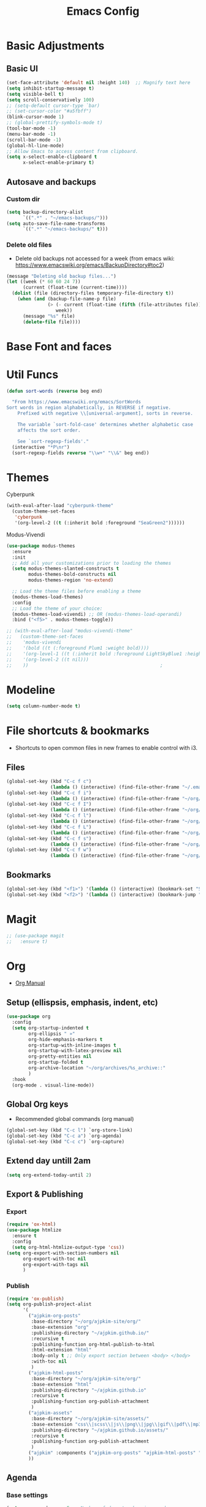 :PROPERTIES:
:ID:       0dc72d79-3d75-42df-bff4-4dc1330fc942
:END:
#+TITLE: Emacs Config
#+STARTUP: overview
:PROPERTIES:
:ID:       2b04f9c4-056e-4885-8bbf-18890db97b87
:END:

* Basic Adjustments
:PROPERTIES:
:ID:       893fa650-5c1d-4b03-b3b0-5220bae56043
:END:
** Basic UI
:PROPERTIES:
:ID:       0224cbdd-9cf9-47a6-ba6e-bcfecbc9a234
:END:
#+BEGIN_SRC emacs-lisp
  (set-face-attribute 'default nil :height 140)  ;; Magnify text here
  (setq inhibit-startup-message t)
  (setq visible-bell t)
  (setq scroll-conservatively 100)
  ;; (setq-default cursor-type `bar)
  ;; (set-cursor-color "#a5fbff")
  (blink-cursor-mode 1)
  ;; (global-prettify-symbols-mode t)
  (tool-bar-mode -1)
  (menu-bar-mode -1)
  (scroll-bar-mode -1)
  (global-hl-line-mode)
  ;; Allow Emacs to access content from clipboard.
  (setq x-select-enable-clipboard t
        x-select-enable-primary t)
#+END_SRC
** Autosave and backups
*** Custom dir
:PROPERTIES:
:ID:       391cefa3-e4c2-407b-bcc3-33883a52d664
:END:
#+BEGIN_SRC emacs-lisp
  (setq backup-directory-alist
        `((".*" . "~/emacs-backups/")))
  (setq auto-save-file-name-transforms
        `((".*" "~/emacs-backups/" t)))
#+END_SRC
*** Delete old files
:PROPERTIES:
:ID:       300373a1-0b3b-4e08-be8b-4c2d8de64411
:END:
- Delete old backups not accessed for a week (from emacs wiki: https://www.emacswiki.org/emacs/BackupDirectory#toc2)
#+BEGIN_SRC emacs-lisp
  (message "Deleting old backup files...")
  (let ((week (* 60 60 24 7))
        (current (float-time (current-time))))
    (dolist (file (directory-files temporary-file-directory t))
      (when (and (backup-file-name-p file)
                 (> (- current (float-time (fifth (file-attributes file))))
                    week))
        (message "%s" file)
        (delete-file file))))
#+END_SRC
* Base Font and faces
* Util Funcs
:PROPERTIES:
:ID:       14f157e2-fb12-4805-98d5-62eacb4a6cf2
:END:
#+begin_src emacs-lisp
  (defun sort-words (reverse beg end)
  
    "From https://www.emacswiki.org/emacs/SortWords 
  Sort words in region alphabetically, in REVERSE if negative.
      Prefixed with negative \\[universal-argument], sorts in reverse.
  
      The variable `sort-fold-case' determines whether alphabetic case
      affects the sort order.
  
      See `sort-regexp-fields'."
    (interactive "*P\nr")
    (sort-regexp-fields reverse "\\w+" "\\&" beg end))

#+end_src
* Themes
:PROPERTIES:
:ID:       0f66277e-5f9f-48b6-b90d-0c02805b8446
:END:

Cyberpunk
#+begin_src emacs-lisp
   (with-eval-after-load "cyberpunk-theme"
     (custom-theme-set-faces
      'cyberpunk
      '(org-level-2 ((t (:inherit bold :foreground "SeaGreen2"))))))
#+end_src

Modus-Vivendi
#+begin_src emacs-lisp
  (use-package modus-themes
    :ensure
    :init
    ;; Add all your customizations prior to loading the themes
    (setq modus-themes-slanted-constructs t
          modus-themes-bold-constructs nil
          modus-themes-region 'no-extend)

    ;; Load the theme files before enabling a theme
    (modus-themes-load-themes)
    :config
    ;; Load the theme of your choice:
    (modus-themes-load-vivendi) ;; OR (modus-themes-load-operandi)
    :bind ("<f5>" . modus-themes-toggle))
#+end_src

#+begin_src emacs-lisp
  ;; (with-eval-after-load "modus-vivendi-theme"
  ;;   (custom-theme-set-faces
  ;;    'modus-vivendi
  ;;    '(bold ((t (:foreground Plum1 :weight bold))))
  ;;    '(org-level-1 ((t (:inherit bold :foreground LightSkyBlue1 :height 1.3))))
  ;;    '(org-level-2 ((t nil)))
  ;;    ))		                                          ;
#+end_src

* Modeline
:PROPERTIES:
:ID:       5099a7e6-066f-41ac-a992-60fe2eb0ccea
:END:
#+begin_src emacs-lisp
  (setq column-number-mode t)
#+end_src
* File shortcuts & bookmarks
- Shortcuts to open common files in new frames to enable control with i3.
** Files
:PROPERTIES:
:ID:       1d3b5412-b5e0-4230-bbb8-c454d1a3bf79
:END:
#+begin_src emacs-lisp
  (global-set-key (kbd "C-c f c")
                  (lambda () (interactive) (find-file-other-frame "~/.emacs.d/config.org")))
  (global-set-key (kbd "C-c f i")
                  (lambda () (interactive) (find-file-other-frame "~/org/inbox.org")))
  (global-set-key (kbd "C-c f I")
                  (lambda () (interactive) (find-file-other-frame "~/org/interwebs.org")))
  (global-set-key (kbd "C-c f l")
                  (lambda () (interactive) (find-file-other-frame "~/org/learn.org")))
  (global-set-key (kbd "C-c f L")
                  (lambda () (interactive) (find-file-other-frame "~/org/library.org")))
  (global-set-key (kbd "C-c f s")
                  (lambda () (interactive) (find-file-other-frame "~/org/self.org")))
  (global-set-key (kbd "C-c f w")
                  (lambda () (interactive) (find-file-other-frame "~/org/work.org")))

#+end_src
** Bookmarks
:PROPERTIES:
:ID:       ce34b1bf-6208-4aab-83e3-3834e9d9e757
:END:
#+begin_src emacs-lisp
  (global-set-key (kbd "<f1>") '(lambda () (interactive) (bookmark-set "SAVED")))
  (global-set-key (kbd "<f2>") '(lambda () (interactive) (bookmark-jump "SAVED")))
#+end_src
* Magit
:PROPERTIES:
:ID:       8e7a10d2-8304-45eb-97bf-aaee40c46c2d
:END:
#+begin_src emacs-lisp
  ;; (use-package magit
  ;;   :ensure t)
#+end_src
* Org
- [[https://orgmode.org/org.html][Org Manual]]
** Setup (ellispsis, emphasis, indent, etc)
:PROPERTIES:
:ID:       351d9037-f52d-4954-82b7-e7ad4c8ae8fd
:END:
#+BEGIN_SRC emacs-lisp
  (use-package org
    :config
    (setq org-startup-indented t
          org-ellipsis " »"
          org-hide-emphasis-markers t
          org-startup-with-inline-images t
          org-startup-with-latex-preview nil
          org-pretty-entities nil
          org-startup-folded t
          org-archive-location "~/org/archives/%s_archive::"
          )
    :hook
    (org-mode . visual-line-mode))
  #+END_SRC
** Global Org keys
:PROPERTIES:
:ID:       1b7b7d27-43c8-44e2-8679-67e8af4e153f
:END:
- Recommended global commands (org manual)
#+begin_src emacs-lisp
  (global-set-key (kbd "C-c l") `org-store-link)
  (global-set-key (kbd "C-c a") `org-agenda)
  (global-set-key (kbd "C-c c") `org-capture)
#+end_src
** Extend day untill 2am
:PROPERTIES:
:ID:       9ba5c3d5-9af9-4c12-a481-0ee51158c634
:END:
#+begin_src emacs-lisp
  (setq org-extend-today-until 2)
#+end_src
** Export & Publishing
*** Export
:PROPERTIES:
:ID:       1b270d93-fc3b-4026-88b5-c33d979f9cfa
:END:
#+begin_src emacs-lisp
  (require 'ox-html)
  (use-package htmlize
    :ensure t
    :config
    (setq org-html-htmlize-output-type 'css))
  (setq org-export-with-section-numbers nil
        org-export-with-toc nil
        org-export-with-tags nil
        )
#+end_src
*** Publish
:PROPERTIES:
:ID:       a9b43374-75bd-41fd-bce0-4a7978c4ec6d
:END:
#+begin_src emacs-lisp
  (require 'ox-publish)
  (setq org-publish-project-alist
        '(
          ("ajpkim-org-posts"
           :base-directory "~/org/ajpkim-site/org/"
           :base-extension "org"
           :publishing-directory "~/ajpkim.github.io/"
           :recursive t
           :publishing-function org-html-publish-to-html
           :html-extension "html"
           :body-only t ;; Only export section between <body> </body>
           :with-toc nil
           )
          ("ajpkim-html-posts"
           :base-directory "~/org/ajpkim-site/org/"
           :base-extension "html"
           :publishing-directory "~/ajpkim.github.io"
           :recursive t
           :publishing-function org-publish-attachment
           )
          ("ajpkim-assets"
           :base-directory "~/org/ajpkim-site/assets/"
           :base-extension "css\\|scss\\|js\\|png\\|jpg\\|gif\\|pdf\\|mp3"
           :publishing-directory "~/ajpkim.github.io/assets/"
           :recursive t
           :publishing-function org-publish-attachment
           )
          ("ajpkim" :components ("ajpkim-org-posts" "ajpkim-html-posts" "ajpkim-assets"))
          ))
#+end_src
** Agenda
*** Base settings
:PROPERTIES:
:ID:       8b484d69-0fdc-46ee-a7dc-bd8b14e01e29
:END:
:LOGBOOK:
- State "TODO"       from              [2021-01-29 Fri 22:59]
:END:
#+begin_src emacs-lisp
  (setq org-agenda-span 5 ;; Number of days to show in agenda
        org-agenda-start-on-weekday nil  ;; Start from current day
        org-agenda-skip-deadline-if-done t  ;; Declutter the agenda
        org-agenda-skip-scheduled-if-done t
        org-agenda-window-setup 'current-window
        )
#+end_src
*** Agenda global TODO list decluttering
:PROPERTIES:
:ID:       b66d5f7f-1316-4d29-ac4a-410b78634969
:END:
#+begin_src emacs-lisp
  (setq org-agenda-todo-ignore-deadlines nil
        org-agenda-todo-ignore-scheduled nil)
#+end_src
*** Custom agenda views
:PROPERTIES:
:ID:       927cbd70-34fa-4c81-9a32-bf8a72a9af5e
:END:
#+begin_src emacs-lisp
  (setq org-agenda-custom-commands
        '(
          ;; Library 
          ("l" . "Library Views")
          ("la" "Active" tags-todo "TODO=\"ACTIVE\""	 
           ((org-agenda-overriding-header "Active Library Items: ")
            (org-agenda-files '("~/org/library.org"))))
          ("lh" "Hold" tags-todo "TODO={Hold}"
           ((org-agenda-files '("~/org/library.org"))))
          ("lr" "Reading list" tags-todo "TODO=\"TODO\"+Type={article\\|book\\|paper}"
           ((org-agenda-files '("~/org/library.org"))))
          ("ls" "Study materials" tags "Type={study}+TODO={TODO\\|ACTIVE}"
           ((org-agenda-files '("~/org/library.org"))))
          ("lw" "Watch list" tags "TODO=\"TODO\"+Type={film\\|lecture\\|show\\|video}"
           ((org-agenda-files '("~/org/library.org"))))

          ("l0" "0 effort" tags "TODO=\"TODO\"+Effort=\"0\""
           ((org-agenda-files '("~/org/library.org"))))

	
          ("i" "Inbox" alltodo ""
           ((org-agenda-files '("~/org/inbox.org"))))
          ))
#+end_src
** TODOs
:PROPERTIES:
:ID:       b97b0215-7ab5-4d7e-ae0a-330b9ad3730e
:END:
- The "!" triggers autologging (into the LOGBOOK). Not using anymore because of new archive workflow.
  - e.g. =(sequence "TODO(t!)"...=
#+begin_src emacs-lisp
  (setq org-todo-keywords
        '((sequence "TODO(t)" "ACTIVE(a)" "HOLD(h)" "SOMEDAY(s)" "PROJECT(P)" "|" "DONE(d)" "PASS(p)")))

  (setq org-todo-keyword-faces
        '(
          ("TODO" . (:foreground "#ffff66" :weight bold))
          ("ACTIVE" . (:foreground "#44ddff" :weight bold))
          ("HOLD" . (:foreground "#dfaa8e" :weight bold))
          ("SOMEDAY" . (:foreground "#00ffff" :weight bold))
          ("PROJECT" . (:foreground "#ffbbff" :weight bold))
          ("DONE" . (:foreground "#19ffaf" :weight bold))
          ("PASS" . (:foreground "#ff3d40" :weight bold))))

  ;; (setq org-log-done 'time)  ;; Don't need with all other logging in LOGBOOK
  (setq org-log-into-drawer "LOGBOOK")

  ;; Don't set timestamp or note when shifting through TODO states.
  ;; (setq org-treat-S-cursor-todo-selection-as-state-change nil)
#+end_src
** Capture
:PROPERTIES:
:ID:       3d4c732d-b5aa-466c-b68e-a832f85d27a5
:END:
#+begin_src emacs-lisp
  (setq org-capture-templates
        '(
          ;; Anki templates
          ("a" "Anki")
          ("aa" "Anki basic"
           entry
           (file+headline org-my-anki-file "Dispatch Shelf")
           "* %U %^g \n:PROPERTIES:\n:ANKI_NOTE_TYPE: Basic\n:ANKI_DECK: main\n:ANKI_TAGS:\n:END:\n** Front\n%?\n** Back\n\n")
          ("ac" "Anki cloze"
           entry
           (file+headline org-my-anki-file "Dispatch Shelf")
           "* %U  %^g \n:PROPERTIES:\n:ANKI_NOTE_TYPE: Cloze\n:ANKI_DECK: main\n:ANKI_TAGS:\n:END:\n** Text\n%?\n** Extra\n\n")
          ("at" "Anki Type"
           entry
           (file+headline org-my-anki-file "Dispatch Shelf")
           "* %U  %^g\n:PROPERTIES:\n:ANKI_NOTE_TYPE: Type\n:ANKI_DECK: main\n:ANKI_TAGS:\n:END:\n** Front\n%?\n** Back\n\n")

          ;; Library templates
          ("l" "Library")
          ("lA" "Album"
           entry (file "~/org/library.org")
           "* TODO %^\n:PROPERTIES:\n:ID: %(shell-command-to-string \"uuidgen\"):CREATED: %U\n:Type: album\n:Creator: %^\n:Published: %^\n:END:\n%?"
           :prepend t)
          ("la" "Article"
           entry (file "~/org/library.org")
           "* TODO %^\n:PROPERTIES:\n:ID: %(shell-command-to-string \"uuidgen\"):CREATED: %U\n:Type: article\n:Creator: %^\n:Published: %^\n:Effort: %^\n:END:\n%?"
           :prepend t)
          ("lb" "Book"
           entry (file "~/org/library.org")
           "* TODO %^\n:PROPERTIES:\n:ID: %(shell-command-to-string \"uuidgen\"):CREATED: %U\n:Type: book\n:Creator: %^\n:Published: %^\n:Effort: %^\n:END:\n%?"
           :prepend t)
          ("lf" "Film"
           entry (file "~/org/library.org")
           "* TODO %^\n:PROPERTIES:\n:ID: %(shell-command-to-string \"uuidgen\"):CREATED: %U\n:Type: film\n:Creator: %^\n:Published: %^\n:END:\n%?"
           :prepend t)
          ("lc" "Lecture"
           entry (file "~/org/library.org")
           "* TODO %^\n:PROPERTIES:\n:ID: %(shell-command-to-string \"uuidgen\"):CREATED: %U\n:Type: lecture\n:Creator: %^\n:Published: %^\n:Effort: %^\n:END:\n%?"
           :prepend t)
          ("lp" "Paper"
           entry (file "~/org/library.org")
           "* TODO %^\n:PROPERTIES:\n:ID: %(shell-command-to-string \"uuidgen\"):CREATED: %U\n:Type: paper\n:Creator: %^\n:Field: %^\n:Published: %^\n:Effort: %^\n:END:\n%?"
           :prepend t)
          ("lP" "Podcast"
           entry (file "~/org/library.org")
           "* TODO %^\n:PROPERTIES:\n:ID: %(shell-command-to-string \"uuidgen\"):CREATED: %U\n:Type: podcast\n:Creator: %^\n:Published: %^\n:Effort: %^\n:END:\n%?"
           :prepend t)
          ("lS" "Show"
           entry (file "~/org/library.org")
           "* TODO %^\n:PROPERTIES:\n:ID: %(shell-command-to-string \"uuidgen\"):CREATED: %U\n:Type: show\n:Creator: %^\n:Published: %^\n:END:\n%?"
           :prepend t)
          ("ls" "Study"
           entry (file "~/org/library.org")
           "* TODO %^\n:PROPERTIES:\n:ID: %(shell-command-to-string \"uuidgen\"):CREATED: %U\n:Type: study\n:Field: %^\n:Published: %^\n:Effort: %^\n:END:\n%?"
           :prepend t)
          ("lt" "Textbook"
           entry (file "~/org/library.org")
           "* TODO %^\n:PROPERTIES:\n:ID: %(shell-command-to-string \"uuidgen\"):CREATED: %U\n:Type: textbook\n:Field: %^\n:Published: %^\n:Effort: %^\n:END:\n%?"
           :prepend t)
          ("lv" "Video"
           entry (file "~/org/library.org")
           "* TODO %^\n:PROPERTIES:\n:ID: %(shell-command-to-string \"uuidgen\"):CREATED: %U\n:Type: video\n:Field: %^\n:Published: %^\n:Effort: %^\n:END:\n%?"
           :prepend t)

          ;; General templates
          ("c" "Add a task" entry (file "~/org/inbox.org")
           "* TODO %?\n:PROPERTIES:\n:ID: %(shell-command-to-string \"uuidgen\"):CREATED: %U\n:END:\n"
           :prepend t
           )
          ("d" "Dream journal" plain (file+olp+datetree "~/org/dreams.org")
           "%?"
           :tree-type 'daily)
          ("f" ">5m" entry (file "~/org/inbox.org")
           "* TODO %^     :5m:\n:PROPERTIES:\n:ID: %(shell-command-to-string \"uuidgen\"):CREATED: %U\n:END:\n%?"
           :prepend t)
          ("i" "InterWebs" entry (file "~/org/interwebs.org")
           "* %?\n:PROPERTIES:\n:ID: %(shell-command-to-string \"uuidgen\"):CREATED: %U\n:END:\n"
           :prepend t)
          ("J" "Job Hunt" entry (file+headline "~/org/work.org" "Apps")
           "* TODO %^\n:PROPERTIES:\n:CREATED: %U\n:APP: %^\n:POSITION: %^\n:FIELD: %^\n:INNOVATIVE: %^\n:LOCATION: %^\n:END:\n%?"
           :prepend t)
          ))
#+end_src

** Refile
:PROPERTIES:
:ID:       745d204e-d319-46c4-b67f-d63996bc9044
:END:
#+begin_src emacs-lisp
  (setq org-refile-targets '((org-agenda-files :todo . "PROJECT")))
#+end_src
** Tags
:PROPERTIES:
:ID:       9b259c2f-ff29-49b6-9af1-1bdc801a7c3b
:END:
- Can use =C-c C-c= and single key selection (in expert mode) to add tags quickly.
#+begin_src emacs-lisp
  (setq org-tag-alist
        '(
          ("note" . ?n)
          ("paper" . ?p)
          ("read" . ?r)
          ("recur" . ?R)
          ("5m" . ?f)
	
          ;; Anki tags for anki-editor and exporting
          ("anki")  ;; Helpful to filter out anki cards for tag searches
          ("linux" . ?l)
          ("ML" . ?m)
          ("unix" . ?u)
          ;; Courses (still Anki)
          ("MIT6036")
          ))
  (setq org-fast-tag-selection-single-key (quote expert))
#+end_src
** Babel
:PROPERTIES:
:ID:       a16c5ff0-8587-4356-9443-857710394623
:END:
#+begin_src emacs-lisp
  (org-babel-do-load-languages
   'org-babel-load-languages
   '((emacs-lisp . t)
     (haskell    . t)
     (python     . t)
     (sql        . t)
     (latex      . t)
     (js         . t)
     (shell      . t)
     (scheme     . t)
     ))
#+end_src
** Org-roam
:PROPERTIES:
:ID:       9e24b8ee-1291-4c3c-a09e-b3870bf8dd9e
:END:
#+begin_src emacs-lisp
  (use-package org-roam
    :ensure t
    :config
    (setq org-roam-directory "~/org/notes/"
          ;; Capture tags via #+roam_tags and normal org tags ("vanilla")
          org-roam-tag-sources '(prop vanilla)
          org-roam-prefer-id-links t
          org-roam-completion-system 'ivy
          )
    (set-face-attribute 'org-roam-link nil
                        :foreground "light green"
                        :weight 'bold)
    :hook
    (after-init . org-roam-mode)
    :bind (:map org-roam-mode-map
                (("C-c n l" . org-roam)
                 ("C-c n f" . org-roam-find-file)
                 ("C-c n c" . org-roam-capture)
                 ("C-c n g" . org-roam-show-graph)
                 ("C-c n b" . org-roam-switch-to-buffer))
                ;; :map org-mode-map
                ("C-c n i" . org-roam-insert)
                ))

  (setq org-roam-capture-templates
        '(("r" "default" plain (function org-roam--capture-get-point)
           :file-name "%<%Y%m%d%H%M%S>-${slug}"
           :head "#+TITLE: ${title}\n#+ROAM_TAGS: %?\n"
           :unnarrowed t
           :immediate_finish t)
          ))

  (defun ak/org-roam--title-to-slug (title)
    ;; Change to dashes instead of default underscores. Taken from org-roam source code.
    "Convert TITLE to a filename-suitable slug."
    (cl-flet* ((nonspacing-mark-p (char)
                                  (eq 'Mn (get-char-code-property char 'general-category)))
               (strip-nonspacing-marks (s)
                                       (apply #'string (seq-remove #'nonspacing-mark-p
                                                                   (ucs-normalize-NFD-string s))))
               (cl-replace (title pair)
                           (replace-regexp-in-string (car pair) (cdr pair) title)))
      (let* ((pairs `(("[^[:alnum:][:digit:]]" . "-")  ;; convert anything not alphanumeric
                      ("__*" . "-")  ;; remove sequential underscores
                      ("^_" . "")  ;; remove starting underscore
                      ("_$" . "")))  ;; remove ending underscore
             (slug (-reduce-from #'cl-replace (strip-nonspacing-marks title) pairs)))
        (downcase slug))))

  (setq org-roam-title-to-slug-function 'ak/org-roam--title-to-slug)
#+end_src
** Org-journal
:PROPERTIES:
:ID:       2ea65a55-a166-4676-abe1-0479341dc138
:END:
#+begin_src emacs-lisp
  (use-package org-journal
    :ensure t
    :defer t
    :init
    (setq org-journal-prefix-key "")  ;; disable default key-bindings: https://github.com/bastibe/org-journal/pull/278#issuecomment-664986601 (allows for user customization entirely)
    :config
    (setq  org-journal-dir "~/org/journal/"
           org-journal-date-format "%a, %Y-%m-%d"
           org-journal-date-prefix "* "
           org-journal-time-prefix "** "
           org-journal-file-header "#+TITLE: %a, %Y-%m-%d\n* Time\n\n#+BEGIN: clocktable :scope agenda-with-archives :maxlevel 2 :block today\n#+END:\n"
           org-journal-file-format "%Y-%m-%d.org"
           org-journal-file-type 'daily
           org-journal-carryover-items ""  ;; Default behavior is to carryover TODOs.
           org-journal-enable-agenda-integration t  ;; Add current and future journal entries to agenda
           )
    :bind (("C-c j" . org-journal-new-entry)
           ("C-c s" . org-journal-search)
           ))

  ;; DOESN'T WORK...
  (defcustom org-journal-find-file 'find-file
    "The function to use when opening an entry.
  Set this to `find-file' if you don't want org-journal to split your window."
    :type 'function)

  (defun org-journal-find-location ()
    ;; Open today's journal, but specify a non-nil prefix argument in order to
    ;; inhibit inserting the heading; org-capture will insert the heading.
    ;; Used for org-capture templates.
    (org-journal-new-entry t)
    (unless (eq org-journal-file-type 'daily)
      (org-narrow-to-subtree))
    (goto-char (point-max)))
#+end_src
** Clocking
:PROPERTIES:
:ID:       2610f700-c655-4908-8cd2-638e8e6e95a1
:END:
#+begin_src emacs-lisp
  (setq org-clocktable-defaults '(:maxlevel 2 :lang "en" :scope file :block nil :wstart 1 :mstart 1 :tstart nil :tend nil :step nil :stepskip0 nil :fileskip0 t :tags nil :match nil :emphasize nil :link nil :narrow 40! :indent t :hidefiles nil :formula nil :timestamp nil :level nil :tcolumns nil :formatter nil))

  (setq org-clock-mode-line-total 'current
        org-clock-report-include-clocking-task t)
#+end_src
** toc-org
:PROPERTIES:
:ID:       5808be45-a815-4030-b08b-5611cc0074eb
:END:
- Package for generating table of contents for blog posts and whatnot.
:PROPERTIES:
:ID:       f66f207e-fabe-46de-8584-c1d6294641b3
:END:
#+begin_src emacs-lisp
  (use-package toc-org
    :ensure t
    :config
    (setq toc-org-max-depth 3
          toc-org-hrefify-default "org"))  ;; Options are org or gh (github)
#+end_src
** Org-id
:PROPERTIES:
:ID:       5b3d9ed6-ea18-4746-8477-7f1fbb6f33b5
:END:
- Generate IDs for linking purposes when execute 'C-c l'
#+begin_src emacs-lisp
  ;; May want to set to "if-interactive"
  (setq org-id-link-to-org-use-id t)
#+end_src
#+begin_src emacs-lisp
  (defun ak/org-publish-add-header-text-custom-ids ()
    "Add CUSTOM_ID property to each header in current buffer that is based on header text."
    (interactive)
    (let (id-list)
      (cl-labels ((get-id ()
                          (let ((id (url-encode-url
                                     (replace-regexp-in-string
                                      " " "-"
                                      (org-get-heading t t t t))))
                                (dup-counter 1))
                            (while (member id id-list)
                              (setq id (format "%s-%d" id dup-counter))
                              (cl-incf dup-counter))
                            (push id id-list)
                            id)))
        (org-map-entries
         (lambda ()
           (org-entry-put (point) "CUSTOM_ID" (get-id)))))))
#+end_src
#+begin_src emacs-lisp
  (defun ak/org-get-headline-based-ids (&rest _) 
    "Source: https://alhassy.github.io/AlBasmala.html#Ensuring-Useful-HTML-Anchors 
    All non-alphanumeric characters are cleverly replaced with ‘-’.
    If multiple trees end-up with the same id property, issue a
    message and undo any property insertion thus far.
    E.g., ↯ We'll go on a ∀∃⇅ adventure
       ↦  We'll-go-on-a-adventure
    "
    (interactive)
    (let ((ids))
      (org-map-entries
       (lambda ()
         (org-with-point-at (point)
           (let ((id (org-entry-get nil "CUSTOM_ID")))
             (unless id
               (thread-last (nth 4 (org-heading-components))
                 (s-replace-regexp "[^[:alnum:]']" "-")
                 (s-replace-regexp "-+" "-")
                 (s-chop-prefix "-")
                 (s-chop-suffix "-")
                 (setq id))
               (if (not (member id ids))
                   (push id ids)
                 (message-box "Oh no, a repeated id!\n\n\t%s" id)
                 (undo)
                 (setq quit-flag t))
               (org-entry-put nil "CUSTOM_ID" id))))))))
#+end_src
** Modules
:PROPERTIES:
:ID:       0cbbed90-4cb3-4af7-b9b4-11d177328017
:END:
#+begin_src emacs-lisp
  (setq org-modules '(org-habit
                      ;; Defaults below:
                      ol-w3m
                      ol-bbdb
                      ol-bibtex
                      ol-docview
                      ol-gnus
                      ol-info
                      ol-irc
                      ol-mhe
                      ol-rmail
                      ol-eww))
#+end_src
** Images (allow for resizing with imagemagick)
:PROPERTIES:
:ID:       3f9556d3-7a43-4c16-8aa6-62b97fc2454e
:END:
#+begin_src emacs-lisp
  (setq org-image-actual-width nil)
#+end_src
** Hyphens to dots
:PROPERTIES:
:ID:       24e526f3-eaa4-4d82-836a-ef3ac76312cb
:END:
- Customize the leading list element char.
#+BEGIN_SRC emacs-lisp
  (font-lock-add-keywords `org-mode
			  `(("^ *\\([-]\\) "
			     (0 (prog1 () (compose-region (match-beginning 1) (match-end 1) "·"))))))
#+END_SRC
** Org-tempo
:PROPERTIES:
:ID:       b6bdd19d-6fea-4625-b69d-6a30e7184816
:END:
- [[https://orgmode.org/manual/Structure-Templates.html][Org Manual page]]
- For shortcuts like "<s TAB" for inserting code block
#+BEGIN_SRC emacs-lisp
  (require 'org-tempo)
#+END_SRC
** Org-bullets
:PROPERTIES:
:ID:       ba2490f2-7e3c-4351-be9f-8643e7edeac0
:END:
#+BEGIN_SRC emacs-lisp
  (use-package org-bullets
    :ensure t
    :after org
    :hook (org-mode . org-bullets-mode))
#+END_SRC
** LaTeX
:PROPERTIES:
:ID:       cccbaae3-f942-4c93-98c5-a490a3e1edcc
:END:
#+begin_src emacs-lisp
  (setq org-format-latex-options (plist-put org-format-latex-options :scale 2))
#+end_src
** Fold non-current headers
:PROPERTIES:
:ID:       4c1c5bb0-ddda-48f8-95a1-ab171d4b51dd
:END:
- [[https://sainathadapa.github.io/emacs-spacemacs-config/org-config#org497a041][Source]]
#+begin_src emacs-lisp
  (defun ak/org-show-current-heading-tidily ()
    (interactive)
    "Show next entry, keeping other entries closed."
    (if (save-excursion (end-of-line) (outline-invisible-p))
        (progn (org-show-entry) (show-children))
      (outline-back-to-heading)
      (unless (and (bolp) (org-on-heading-p))
        (org-up-heading-safe)
        (hide-subtree)
        (error "Boundary reached"))
      (org-overview)
      (org-reveal t)
      (org-show-entry)
      (show-children)))
#+end_src
** Never add new lines after headlines
:PROPERTIES:
:ID:       d2ae51b2-7f74-4bc9-88f5-2a1fdfc4540c
:END:
#+begin_src emacs-lisp
  ;; (setf org-blank-before-new-entry '((heading . nil) (plain-list-item . nil)))
  (setf org-blank-before-new-entry '((heading . auto)
                                    (plain-list-item . auto)))
#+end_src
* anki-editor
:PROPERTIES:
:ID:       27e07ae9-a8ec-4b08-b0d1-ccbf85a930f7
:END:
Src:[[https://yiufung.net/post/anki-org/][blog]], [[https://github.com/yiufung/dot-emacs/blob/master/init.el][yiufung init.el]]
#+begin_src emacs-lisp
  (use-package anki-editor
    :ensure t
    :bind (:map org-mode-map
                ("<f12>" . anki-editor-cloze-region-dont-incr)
                ("<f11>" . anki-editor-cloze-region-auto-incr)
                ("<f10>" . anki-editor-reset-cloze-number)
                ("<f9>"  . anki-editor-push-tree))
    :hook (org-capture-after-finalize . anki-editor-reset-cloze-number) ; Reset cloze-number after each capture.
    :config
    (setq anki-editor-create-decks t
          anki-editor-org-tags-as-anki-tags t
          anki-editor-ignored-org-tags '("anki")) 

    (defun anki-editor-cloze-region-auto-incr (&optional arg)
      "Cloze region without hint and increase card number."
      (interactive)
      (anki-editor-cloze-region my-anki-editor-cloze-number "")
      (setq my-anki-editor-cloze-number (1+ my-anki-editor-cloze-number))
      (forward-sexp))
    (defun anki-editor-cloze-region-dont-incr (&optional arg)
      "Cloze region without hint using the previous card number."
      (interactive)
      (anki-editor-cloze-region (1- my-anki-editor-cloze-number) "")
      (forward-sexp))
    (defun anki-editor-reset-cloze-number (&optional arg)
      "Reset cloze number to ARG or 1"
      (interactive)
      (setq my-anki-editor-cloze-number (or arg 1)))
    (defun anki-editor-push-tree ()
      "Push all notes under a tree."
      (interactive)
      (anki-editor-push-notes '(4))
      (anki-editor-reset-cloze-number))
    ;; Initialize
    (anki-editor-reset-cloze-number))

  ;; Org-capture templates
  (setq org-my-anki-file "~/org/anki.org")
#+end_src
* Ivy, counsel, swiper
:PROPERTIES:
:ID:       9e6e4ef7-5aa9-4301-826f-2ec5a49b4f4c
:END:
#+begin_src emacs-lisp
  (use-package counsel  ;; Brings in ivy and swiper as dependencies
    :ensure t
    :config
    (setq ivy-use-virtual-buffers t
          ivy-count-format "%d/%d "))

  (ivy-mode 1)
#+end_src
* Multiple cursors
:PROPERTIES:
:ID:       7932b3d1-59fc-4075-9d72-efa1b0cce146
:END:
- Doesn't work well with =M-x=, needs key-bindings.
#+begin_src emacs-lisp
  (use-package multiple-cursors
    :ensure t
    :config
    (global-set-key (kbd "C-c m e") 'mc/edit-lines)
    (global-set-key (kbd "C-c m n") 'mc/mark-next-like-this)
    (global-set-key (kbd "C-c m b") 'mc/mark-previous-like-this)
    (global-set-key (kbd "C-c m a") 'mc/mark-all-like-this)
    (define-key mc/keymap (kbd "<return>") nil)  ;; Allows us to insert new-line with <RET> and still disable multiple-cursor mode with C-g
    )
#+end_src
* Olivetti
:PROPERTIES:
:ID:       8f172f3f-2017-483d-bbda-d492467620d3
:END:
- Centers text by widening the margins.
#+begin_src emacs-lisp
  (use-package olivetti
    :ensure t
    :config
    (setq olivetti-body-width 80)
    (setq olivetti-minimum-body-width 50)
    :bind
    ("C-c o" . olivetti-mode))
#+end_src
* Smartparens
:PROPERTIES:
:ID:       ff9cbb86-b3b8-480c-b2b8-1c3d62a10c7b
:END:
#+begin_src emacs-lisp
  (use-package smartparens
    :ensure t
    :config
    (progn
      (smartparens-global-mode -1)))
    ;; :diminish smartparens-mode
    ;; :hook (prog-mode . smartparens-strict-mode)
    ;; :config
    ;; (require 'smartparens-config)
    ;; (show-smartparens-global-mode 1))
#+end_src
* Company
:PROPERTIES:
:ID:       2677331e-b6f1-45c5-9daf-cdccae0f07ec
:END:
#+begin_src emacs-lisp
  (use-package company
    :ensure t
    :config
    (setq company-idle-delay 0
          company-show-numbers t
          company-minimum-prefix-length 2)
    :init
    (add-hook 'prog-mode-hook 'global-company-mode))

  ;; (use-package company-quickhelp
  ;;   ;; Quickhelp may incorrectly place tooltip towards end of buffer
  ;;   ;; See: https://github.com/expez/company-quickhelp/issues/72
  ;;   :ensure t
  ;;   :config
  ;;   (company-quickhelp-mode)
  ;;   )


  ;; Python setup
  (use-package anaconda-mode
    :ensure t
    :config
    (add-hook 'python-mode-hook 'anaconda-mode))


  (use-package company-anaconda
    :ensure t
    :init (require 'rx)
    :after (company)
    :config
    (add-to-list 'company-backends 'company-anaconda))

#+end_src
* which-key
:PROPERTIES:
:ID:       a67ef17a-f150-4aea-bf58-69d89b3f7572
:END:
- Provide popup info on commands given input current sequence.
#+BEGIN_SRC emacs-lisp
  (use-package which-key
    :ensure t
    :init
    (which-key-mode))
#+END_SRC
* Avy
:PROPERTIES:
:ID:       fd37c3e1-7b47-4a7a-a83b-1aa4d0926078
:END:
- Fast navigation to any char on screen.
#+BEGIN_SRC emacs-lisp
  (use-package avy
    :ensure t
    :bind
    ("M-s" . avy-goto-char))
#+END_SRC
* Ido
- Smart file completion.
- [2021-03-07 Sun 23:51] Switching to Ivy.
** Enable Ido-mode
:PROPERTIES:
:ID:       9b4388fb-f79e-41b8-88b8-cf799cbd8317
:END:
#+BEGIN_SRC emacs-lisp
  ;; (ido-mode 1)
  ;; (setq ido-everywhere t)
  ;; (setq ido-enable-flex-matching t)
  ;; (setq ido-create-new-buffer `always)
#+END_SRC
* Scheme
:PROPERTIES:
:ID:       83ef0212-bc3f-4bd9-ac94-3e1d0cdf8ccb
:END:
#+begin_src emacs-lisp
  (require 'xscheme)

  (use-package geiser
    :ensure t)

  (use-package geiser-mit
    :ensure t)

#+end_src
* ace-window
:PROPERTIES:
:ID:       22367bdc-0fe5-4fb7-8638-f36c4880b0d4
:END:
- Navigate buffers efficently.
#+BEGIN_SRC emacs-lisp
  (use-package ace-window
    :ensure t
    :config (setq aw-keys `(?a ?s ?d ?f ?j ?k ?l))
    :bind ("C-x o" . ace-window))
#+END_SRC
* rainbow
:PROPERTIES:
:ID:       a6397383-0a81-4c23-99ac-fa469bc10941
:END:
- Add coloring to hex color tags (e.g. #22ff22).
#+BEGIN_SRC emacs-lisp
  (use-package rainbow-mode
    :ensure t
    :hook
    (prog-mode-hook . rainbow-mode))
#+END_SRC
* beacon
:PROPERTIES:
:ID:       c61b5de4-d377-4976-8c50-5dc1607f1408
:END:
- Highlight cursor line.
#+BEGIN_SRC emacs-lisp
  (use-package beacon
    :ensure t
    :init
    (beacon-mode 1))
#+END_SRC
* Center cursor mode
:PROPERTIES:
:ID:       af97a265-8d6b-48d7-a19b-9c12bbd7c735
:END:
- See [[https://protesilaos.com/codelog/2020-07-16-emacs-focused-editing/][Prot "Focused editing"]]
- [[https://two-wrongs.com/centered-cursor-mode-in-vanilla-emacs][Source (blog)]]
  #+begin_src emacs-lisp
    (define-minor-mode ak/scroll-center-cursor-mode
      "Toggle center cursor scrolling behavior"
      :init-value nil
      :lighter " S="
      :global nil
      (if ak/scroll-center-cursor-mode
          (setq-local scroll-preserve-screen-position t
                      scroll-conservatively 0
                      maximum-scroll-margin 0.5
                      scroll-margin 99999)
       ))
      ;; :bind ("C-c " . ak/scroll-center-cursor-mode))
  #+end_src
* Config edit/reload
:PROPERTIES:
:ID:       ff6369e1-7ca6-443b-a21c-48faef33bf2a
:END:
#+begin_src emacs-lisp
  (defun config-visit ()
    (interactive)
    (find-file "~/.emacs.d/config.org"))
  (global-set-key (kbd "C-c e") 'config-visit)
#+end_src
#+begin_src emacs-lisp
  (defun config-reload ()
    (interactive)
    (org-babel-load-file (expand-file-name "~/.emacs.d/config.org")))
  (global-set-key (kbd "C-c r") 'config-reload)
#+end_src
* window splitting functions
:PROPERTIES:
:ID:       d264734a-f207-4fef-a38e-8bdbc87d3b67
:END:
- Move cursor to newly created windows (default is stagnant cursor).
#+BEGIN_SRC emacs-lisp
  (defun split-and-follow-horizontally ()
    (interactive)
    (split-window-below)
    (balance-windows)
    (other-window 1))
  (global-set-key (kbd "C-x 2") `split-and-follow-horizontally)

  (defun split-and-follow-vertically ()
    (interactive)
    (split-window-right)
    (balance-windows)
    (other-window 1))
  (global-set-key (kbd "C-x 3") `split-and-follow-vertically)
#+END_SRC
* drag-stuff CONFLICT WITH ORG
:PROPERTIES:
:ID:       5682e5b8-e7b5-42b4-ad47-34afb94ae55c
:END:
#+begin_src emacs-lisp
  ;; (use-package drag-stuff
  ;;   :ensure t
  ;;   :config
  ;;   (progn
  ;;     (drag-stuff-global-mode t)
  ;;     (drag-stuff-define-keys))
  ;;   :bind
  ;;   (("M-p" . drag-stuff-up)
  ;;    ("M-n" . drag-stuff-down)))
#+end_src

